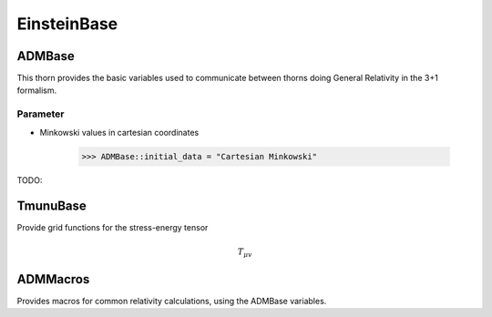 EinsteinBase
===============
ADMBase
--------
This thorn provides the basic variables used to communicate between thorns doing General Relativity in the 3+1 formalism.

Parameter
^^^^^^^^^^
* Minkowski values in cartesian coordinates

    >>> ADMBase::initial_data = "Cartesian Minkowski"

TODO:

TmunuBase
----------
Provide grid functions for the stress-energy tensor 

.. math::
    T_{\mu v}

ADMMacros
----------
Provides macros for common relativity calculations, using the ADMBase variables.

